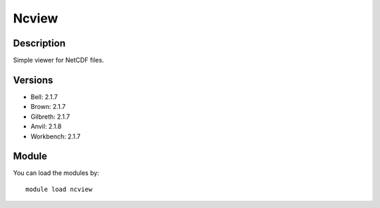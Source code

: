 .. _backbone-label:

Ncview
==============================

Description
~~~~~~~~
Simple viewer for NetCDF files.

Versions
~~~~~~~~
- Bell: 2.1.7
- Brown: 2.1.7
- Gilbreth: 2.1.7
- Anvil: 2.1.8
- Workbench: 2.1.7

Module
~~~~~~~~
You can load the modules by::

    module load ncview

